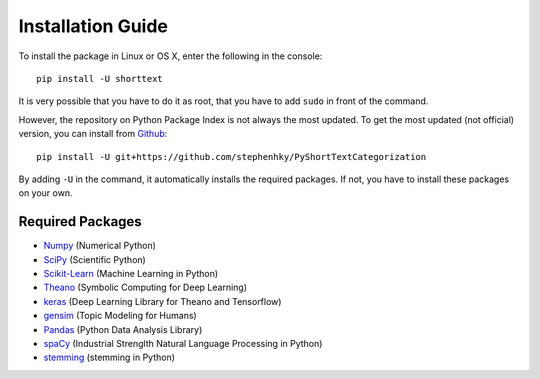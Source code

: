 Installation Guide
==================

To install the package in Linux or OS X, enter the following in the console:

::

   pip install -U shorttext

It is very possible that you have to do it as root, that you have to add ``sudo`` in
front of the command.

However, the repository on Python Package Index is not always the most updated. To get
the most updated (not official) version, you can install from Github_:

::

    pip install -U git+https://github.com/stephenhky/PyShortTextCategorization

By adding ``-U`` in the command, it automatically installs the required packages. If not,
you have to install these packages on your own.

.. _Github: https://github.com/stephenhky/PyShortTextCategorization

Required Packages
-----------------

- Numpy_ (Numerical Python)
- SciPy_ (Scientific Python)
- Scikit-Learn_ (Machine Learning in Python)
- Theano_ (Symbolic Computing for Deep Learning)
- keras_ (Deep Learning Library for Theano and Tensorflow)
- gensim_ (Topic Modeling for Humans)
- Pandas_ (Python Data Analysis Library)
- spaCy_ (Industrial Strenglth Natural Language Processing in Python)
- stemming_ (stemming in Python)

.. _Numpy: http://www.numpy.org/
.. _SciPy: https://www.scipy.org/
.. _Scikit-Learn: http://scikit-learn.org/stable/
.. _Theano: http://deeplearning.net/software/theano/
.. _keras: https://keras.io/
.. _gensim: https://radimrehurek.com/gensim/
.. _Pandas: http://pandas.pydata.org/
.. _spaCy: https://spacy.io/
.. _stemming: https://pypi.python.org/pypi/stemming/